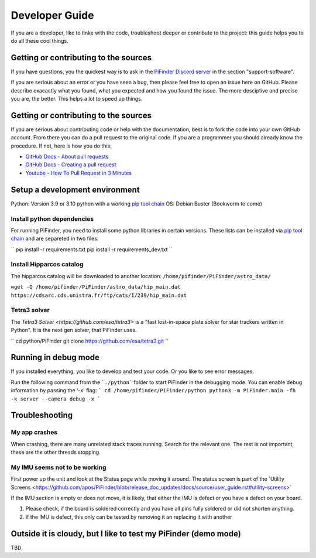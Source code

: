 .. _dev_guide:

Developer Guide
===============

If you are a developer, like to tinke with the code, troubleshoot deeper or contribute to the project: this guide helps you to do all these cool things. 

Getting or contributing to the sources
--------------------------------------

If you have questions, you the quickest way is to ask in the `PiFinder Discord server <https://discord.gg/Nk5fHcAtWD>`_ in the section "support-software". 

If you are serious about an error or you have seen a bug, then please feel free to open an issue here on GitHub. Please describe exacactly what you found, what you expected and how you found the issue. The more desciptive and precise you are, the better. This helps a lot to speed up things. 

Getting or contributing to the sources
--------------------------------------

If you are serious about contributing code or help with the documentation, best is to fork the code into your own GitHub account. From there you can do a pull request to the original code. If you are a programmer you should already know the procedure. If not, here is how you do this: 

* `GitHub Docs - About pull requests <https://docs.github.com/en/pull-requests/collaborating-with-pull-requests/proposing-changes-to-your-work-with-pull-requests/about-pull-requests>`_
* `GitHub Docs - Creating a pull request <https://docs.github.com/en/pull-requests/collaborating-with-pull-requests/proposing-changes-to-your-work-with-pull-requests/creating-a-pull-request>`_
* `Youtube - How To Pull Request in 3 Minutes <https://www.youtube.com/watch?v=jRLGobWwA3Y>`_

Setup a development environment
-------------------------------

Python: Version 3.9 or 3.10 python with a working `pip tool chain <https://pypi.org/project/pip/>`_
OS:     Debian Buster (Bookworm to come)

Install python dependencies
...........................

For running PiFinder, you need to install some python libraries in certain versions. These lists can be installed via `pip tool chain <https://pypi.org/project/pip/>`_  and are separeted in two files:

``
pip install -r requirements.txt
pip install -r requirements_dev.txt
``

Install Hipparcos catalog
...........................

The hipparcos catalog will be downloaded to another location: ``/home/pifinder/PiFinder/astro_data/``

``wget -O /home/pifinder/PiFinder/astro_data/hip_main.dat https://cdsarc.cds.unistra.fr/ftp/cats/I/239/hip_main.dat``

Tetra3 solver
...........................

The `Tetra3 Solver <https://github.com/esa/tetra3>` is a "fast lost-in-space plate solver for star trackers written in Python". It is the next gen solver, that PiFinder uses.

``
cd python/PiFinder
git clone https://github.com/esa/tetra3.git
``

Running in debug mode 
---------------------

If you installed everything, you like to develop and test your code. Or you like to see error messages. 

Run the following command from the ```./python``` folder to start PiFinder in the debugging mode. You can enable debug information by passing the '-x' flag:
```
cd /home/pifinder/PiFinder/python
python3 -m PiFinder.main -fh -k server --camera debug -x
```

Troubleshooting
---------------

My app crashes
..............

When crashing, there are many unrelated stack traces running. Search for the relevant one. The rest is not important, these are the other threads stopping.

My IMU seems not to be working
..............................

First power up the unit and look at the Status page while moving it around. The status screen is part of the ´Utility Screens <https://github.com/apos/PiFinder/blob/release_doc_updates/docs/source/user_guide.rst#utility-screens>´

.. image:: images/user_guide/STATUS_001_docs.png

If the IMU section is empty or does not move, it is likely, that either the IMU is defect or you have a defect on your board.

1. Please check, if the board is soldered correctly and you have all pins fully soldered or did not shorten anything. 
2. If the IMU is defect, this only can be tested by removing it an replacing it with another

Outside it is cloudy, but I like to test my PiFinder (demo mode)
----------------------------------------------------------------

TBD

